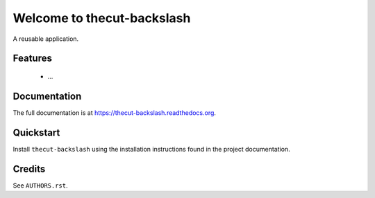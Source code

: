 ===========================
Welcome to thecut-backslash
===========================

..
  .. image:: https://travis-ci.org/thecut/thecut-backslash.svg
      :target: https://travis-ci.org/thecut/thecut-backslash

  .. image:: https://codecov.io/github/thecut/thecut-backslash/coverage.svg
      :target: https://codecov.io/github/thecut/thecut-backslash

  .. image:: https://readthedocs.org/projects/thecut-backslash/badge/?version=latest
      :target: http://thecut-backslash.readthedocs.io/en/latest/?badge=latest
      :alt: Documentation Status

A reusable application.


Features
--------

    * ...


Documentation
-------------

The full documentation is at https://thecut-backslash.readthedocs.org.


Quickstart
----------

Install ``thecut-backslash`` using the installation instructions found in the project documentation.


Credits
-------

See ``AUTHORS.rst``.
